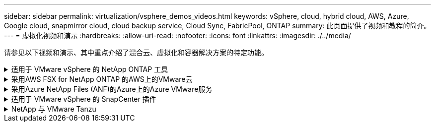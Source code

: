 ---
sidebar: sidebar 
permalink: virtualization/vsphere_demos_videos.html 
keywords: vSphere, cloud, hybrid cloud, AWS, Azure, Google cloud, snapmirror cloud, cloud backup service, Cloud Sync, FabricPool, ONTAP 
summary: 此页面提供了视频和教程的简介。 
---
= 虚拟化视频和演示
:hardbreaks:
:allow-uri-read: 
:nofooter: 
:icons: font
:linkattrs: 
:imagesdir: ./../media/


[role="lead"]
请参见以下视频和演示、其中重点介绍了混合云、虚拟化和容器解决方案的特定功能。

.适用于 VMware vSphere 的 NetApp ONTAP 工具
[%collapsible]
====
[cols="5a, 5a, 5a"]
|===


 a| 
适用于VMware的ONTAP 工具—概述

 a| 
使用ONTAP 配置VMware iSCSI数据存储库

 a| 
使用ONTAP 配置VMware NFS数据存储库


|===
====
.采用AWS FSX for NetApp ONTAP 的AWS上的VMware云
[%collapsible]
====
[cols="5a, 5a, 5a"]
|===


 a| 
使用iSCSI使用FSX ONTAP 的Windows子系统连接存储

 a| 
使用NFS使用FSX ONTAP 的Linux子系统连接存储

 a| 
借助适用于NetApp ONTAP 的Amazon FSX、基于AWS的VMware Cloud可节省TCO




 a| 
AWS上的VMware Cloud补充数据存储库、使用适用于NetApp ONTAP 的Amazon FSX

 a| 
适用于VMC的VMware HCX部署和配置设置

 a| 
使用VMware HCX for VMC和FSxN进行VMotion迁移演示




 a| 
使用适用于VMC和FSxN的VMware HCX进行冷迁移演示

 a| 
 a| 

|===
====
.采用Azure NetApp Files (ANF)的Azure上的Azure VMware服务
[%collapsible]
====
[cols="5a, 5a, 5a"]
|===


 a| 
Azure NetApp Files 中的Azure VMware解决方案 补充数据存储库概述

 a| 
采用Cloud Volumes ONTAP 、SnapCenter 和Jetstream的Azure VMware解决方案 灾难恢复

 a| 
使用适用于AVS和ANF的VMware HCX进行冷迁移演示




 a| 
使用适用于AVS和ANF的VMware HCX进行VMotion演示

 a| 
使用适用于AVS和ANF的VMware HCX进行批量迁移演示

 a| 

|===
====
.适用于 VMware vSphere 的 SnapCenter 插件
[%collapsible]
====
NetApp SnapCenter 软件是一款易于使用的企业平台，可安全地协调和管理应用程序，数据库和文件系统之间的数据保护。

您可以使用适用于 VMware vSphere 的 SnapCenter 插件对 VM 执行备份，还原和连接操作，并对直接在 VMware vCenter 中向 SnapCenter 注册的数据存储库执行备份和挂载操作。

有关适用于 VMware vSphere 的 NetApp SnapCenter 插件的详细信息，请参见 link:https://docs.netapp.com/ocsc-42/index.jsp?topic=%2Fcom.netapp.doc.ocsc-con%2FGUID-29BABBA7-B15F-452F-B137-2E5B269084B9.html["适用于 VMware vSphere 的 NetApp SnapCenter 插件概述"]。

[cols="5a, 5a, 5a"]
|===


 a| 
适用于 VMware vSphere 的 SnapCenter 插件—解决方案 前提条件

 a| 
适用于 VMware vSphere 的 SnapCenter 插件—部署

 a| 
适用于 VMware vSphere 的 SnapCenter 插件—备份工作流




 a| 
适用于 VMware vSphere 的 SnapCenter 插件—还原工作流

 a| 
SnapCenter — SQL 还原工作流

 a| 

|===
====
.NetApp 与 VMware Tanzu
[%collapsible]
====
借助 VMware Tanzu ，客户可以通过 vSphere 或 VMware Cloud Foundation 部署，管理和管理 Kubernetes 环境。通过 VMware 的这一产品组合，客户可以选择最适合其需求的 VMware Tanzu 版本，从一个控制平台管理所有相关的 Kubernetes 集群。

有关 VMware Tanzu 的详细信息，请参见 https://tanzu.vmware.com/tanzu["VMware Tanzu 概述"^]。此审核涵盖使用情形，可用添加内容以及有关 VMware Tanzu 的更多信息。

[cols="5a, 5a, 5a"]
|===


 a| 
如何在 NetApp 和 VMware Tanzu Basic 中使用 VVOL ，第 1 部分

video::ZtbXeOJKhrc[youtube,width=360] a| 
如何在 NetApp 和 VMware Tanzu Basic 中使用 VVOL ，第 2 部分

video::FVRKjWH7AoE[youtube,width=360] a| 
如何在 NetApp 和 VMware Tanzu Basic 中使用 VVOL ，第 3 部分

video::Y-34SUtTTtU[youtube,width=360]
|===
====